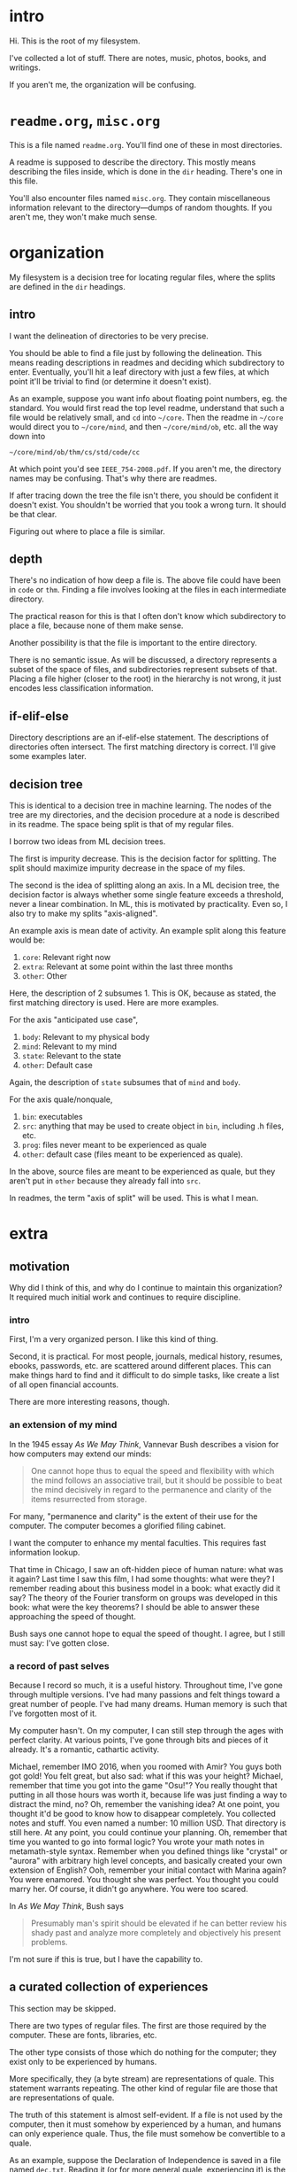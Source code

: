 * intro
Hi. This is the root of my filesystem.

I've collected a lot of stuff. There are notes, music, photos, books,
and writings.

If you aren't me, the organization will be confusing. 
* =readme.org=, =misc.org=
This is a file named =readme.org=. You'll find one of these in most
directories.

A readme is supposed to describe the directory. This mostly means
describing the files inside, which is done in the =dir= heading. There's
one in this file.

You'll also encounter files named =misc.org=. They contain miscellaneous
information relevant to the directory---dumps of random thoughts. If you
aren't me, they won't make much sense.
* organization
My filesystem is a decision tree for locating regular files, where the
splits are defined in the =dir= headings.

** intro
I want the delineation of directories to be very precise.

You should be able to find a file just by following the delineation.
This means reading descriptions in readmes and deciding which
subdirectory to enter.  Eventually, you'll hit a leaf directory with
just a few files, at which point it'll be trivial to find (or determine
it doesn't exist).

As an example, suppose you want info about floating point numbers,
eg. the standard. You would first read the top level readme, understand
that such a file would be relatively small, and ~cd~ into =~/core=. Then
the readme in =~/core= would direct you to =~/core/mind=, and then
=~/core/mind/ob=, etc. all the way down into

#+BEGIN_CENTER
=~/core/mind/ob/thm/cs/std/code/cc=
#+END_CENTER

At which point you'd see =IEEE_754-2008.pdf=. If you aren't me, the
directory names may be confusing. That's why there are readmes.

If after tracing down the tree the file isn't there, you should be
confident it doesn't exist. You shouldn't be worried that you took a
wrong turn. It should be that clear. 

Figuring out where to place a file is similar.
** depth
There's no indication of how deep a file is. The above file could have
been in =code= or =thm=. Finding a file involves looking at the files in
each intermediate directory.

The practical reason for this is that I often don't know which
subdirectory to place a file, because none of them make sense.

Another possibility is that the file is important to the entire
directory.

There is no semantic issue. As will be discussed, a directory represents
a subset of the space of files, and subdirectories represent subsets of
that. Placing a file higher (closer to the root) in the hierarchy is not
wrong, it just encodes less classification information.
** if-elif-else
Directory descriptions are an if-elif-else statement. The descriptions
of directories often intersect. The first matching directory is
correct. I'll give some examples later.
** decision tree
This is identical to a decision tree in machine learning. The nodes of
the tree are my directories, and the decision procedure at a node is
described in its readme. The space being split is that of my regular
files.

I borrow two ideas from ML decision trees.

The first is impurity decrease. This is the decision factor for
splitting. The split should maximize impurity decrease in the space of
my files.

The second is the idea of splitting along an axis. In a ML decision
tree, the decision factor is always whether some single feature exceeds
a threshold, never a linear combination. In ML, this is motivated by
practicality. Even so, I also try to make my splits "axis-aligned".

An example axis is mean date of activity. An example split along this
feature would be:

    1. =core=: Relevant right now
    2. =extra=: Relevant at some point within the last three months
    3. =other=: Other

Here, the description of 2 subsumes 1. This is OK, because as stated,
the first matching directory is used. Here are more examples. 

For the axis "anticipated use case",

    1. =body=: Relevant to my physical body
    2. =mind=: Relevant to my mind
    3. =state=: Relevant to the state
    4. =other=: Default case

Again, the description of =state= subsumes that of =mind= and =body=. 

For the axis quale/nonquale,

    1. =bin=: executables
    2. =src=: anything that may be used to create object in =bin=,
       including .h files, etc.
    3. =prog=: files never meant to be experienced as quale
    4. =other=: default case (files meant to be experienced as
       quale).

In the above, source files are meant to be experienced as quale, but
they aren't put in =other= because they already fall into =src=.

In readmes, the term "axis of split" will be used. This is what I mean.
* extra
** motivation
Why did I think of this, and why do I continue to maintain this
organization? It required much initial work and continues to require
discipline.
*** intro
First, I'm a very organized person. I like this kind of thing. 

Second, it is practical. For most people, journals, medical history,
resumes, ebooks, passwords, etc. are scattered around different
places. This can make things hard to find and it difficult to do simple
tasks, like create a list of all open financial accounts.

There are more interesting reasons, though. 
*** an extension of my mind
In the 1945 essay /As We May Think/, Vannevar Bush describes a vision
for how computers may extend our minds:

#+BEGIN_QUOTE
One cannot hope thus to equal the speed and flexibility with which the
mind follows an associative trail, but it should be possible to beat the
mind decisively in regard to the permanence and clarity of the items
resurrected from storage. 
#+END_QUOTE

For many, "permanence and clarity" is the extent of their use for the
computer. The computer becomes a glorified filing cabinet. 

I want the computer to enhance my mental faculties. This requires fast
information lookup.

That time in Chicago, I saw an oft-hidden piece of human nature: what
was it again? Last time I saw this film, I had some thoughts: what were
they? I remember reading about this business model in a book: what
exactly did it say? The theory of the Fourier transform on groups was
developed in this book: what were the key theorems? I should be able to
answer these approaching the speed of thought.

Bush says one cannot hope to equal the speed of thought. I agree, but I
still must say: I've gotten close.
*** a record of past selves
Because I record so much, it is a useful history. Throughout time, I've
gone through multiple versions. I've had many passions and felt things
toward a great number of people. I've had many dreams. Human memory is
such that I've forgotten most of it.

My computer hasn't. On my computer, I can still step through the ages
with perfect clarity. At various points, I've gone through bits and
pieces of it already. It's a romantic, cathartic activity.

Michael, remember IMO 2016, when you roomed with Amir? You guys both got
gold! You felt great, but also sad: what if this was your height?
Michael, remember that time you got into the game "Osu!"? You really
thought that putting in all those hours was worth it, because life was
just finding a way to distract the mind, no? Oh, remember the vanishing
idea? At one point, you thought it'd be good to know how to disappear
completely. You collected notes and stuff. You even named a number: 10
million USD. That directory is still here. At any point, you could
continue your planning. Oh, remember that time you wanted to go into
formal logic?  You wrote your math notes in metamath-style
syntax. Remember when you defined things like "crystal" or "aurora" with
arbitrary high level concepts, and basically created your own extension
of English? Ooh, remember your initial contact with Marina again? You
were enamored. You thought she was perfect. You thought you could marry
her. Of course, it didn't go anywhere. You were too scared.

In /As We May Think/, Bush says
#+BEGIN_QUOTE
Presumably man's spirit should be elevated if he can better review his
shady past and analyze more completely and objectively his present
problems. 
#+END_QUOTE
I'm not sure if this is true, but I have the capability to.
** a curated collection of experiences
This section may be skipped. 

There are two types of regular files. The first are those required by
the computer. These are fonts, libraries, etc. 

The other type consists of those which do nothing for the computer; they
exist only to be experienced by humans.

More specifically, they (a byte stream) are representations of
quale. This statement warrants repeating. The other kind of regular file
are those that are representations of quale. 

The truth of this statement is almost self-evident. If a file is not
used by the computer, then it must somehow by experienced by a human,
and humans can only experience quale. Thus, the file must somehow be
convertible to a quale.

As an example, suppose the Declaration of Independence is saved in a
file named =dec.txt=. Reading it (or for more general quale,
experiencing it) is the quale it represents. More obvious examples
include audio, image, and video files.

Organizing a filesystem can thus be viewed as organizing quale. One way
to look at my filesystem is exactly that---a curated collection of
experiences. Or rather, /my/ curated collection of experiences, that I
for some reason believe warrants keeping. 
* dir
** core
Everything I wish to carry around with me for a reasonable length of
time, regardless of circumstance.

Meant to be lightweight. Ideally perpetually less than 16GiB.

If a file is small, it's probably in here. 
** extra
Everything I wish to carry around with me for a reasonable length of
time. 

The name comes from Arch Linux's =extra= repository. 

As of <2019-11-15 Fri>, it is far less organized than =core=, and mostly
contains things which are too big for it. 
** other
Everything. 

The "else" in an if-elif-else statement.
